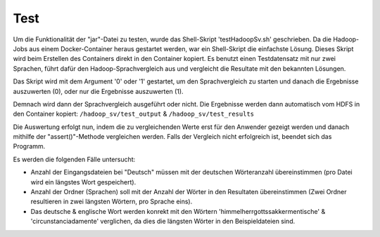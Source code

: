 Test
====

Um die Funktionalität der "jar"-Datei zu testen, wurde das Shell-Skript 'testHadoopSv.sh' geschrieben.
Da die Hadoop-Jobs aus einem Docker-Container heraus gestartet werden, war ein Shell-Skript die einfachste Lösung.
Dieses Skript wird beim Erstellen des Containers direkt in den Container kopiert.
Es benutzt einen Testdatensatz mit nur zwei Sprachen, führt dafür den Hadoop-Sprachvergleich aus und
vergleicht die Resultate mit den bekannten Lösungen.


Das Skript wird mit dem Argument '0' oder '1' gestartet, um den Sprachvergleich zu starten und danach die Ergebnisse auszuwerten (0), oder nur die Ergebnisse auszuwerten (1).

Demnach wird dann der Sprachvergleich ausgeführt oder nicht.
Die Ergebnisse werden dann automatisch vom HDFS in den Container kopiert: ``/hadoop_sv/test_output`` & ``/hadoop_sv/test_results``

Die Auswertung erfolgt nun, indem die zu vergleichenden Werte erst für den Anwender gezeigt werden und danach mithilfe der "assert()"-Methode vergleichen werden.
Falls der Vergleich nicht erfolgreich ist, beendet sich das Programm.

Es werden die folgenden Fälle untersucht:

-  Anzahl der Eingangsdateien bei "Deutsch" müssen mit der deutschen Wörteranzahl übereinstimmen (pro Datei wird ein längstes Wort gespeichert).
-  Anzahl der Ordner (Sprachen) soll mit der Anzahl der Wörter in den Resultaten übereinstimmen (Zwei Ordner resultieren in zwei längsten Wörtern, pro Sprache eins).
-  Das deutsche & englische Wort werden konrekt mit den Wörtern 'himmelherrgottssakkermentische' & 'circunstanciadamente' verglichen, da dies die längsten Wörter in den Beispieldateien sind.